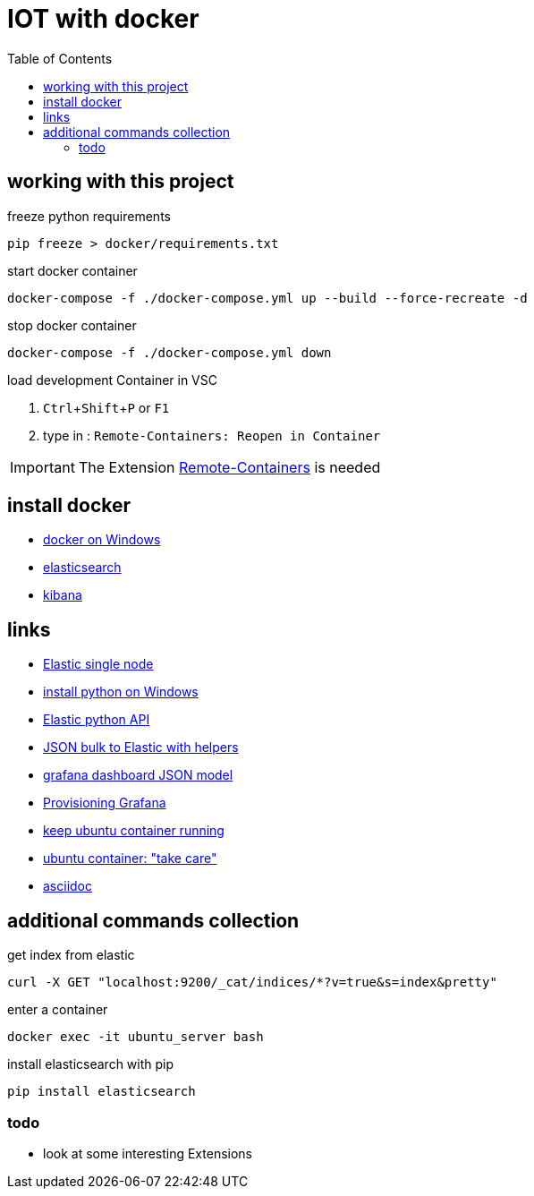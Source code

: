 :toc:
:icons: font
:experimental:

= IOT with docker

== working with this project

.freeze python requirements
[source, BASH]
----
pip freeze > docker/requirements.txt
----

.start docker container

[source, BASH]
----
docker-compose -f ./docker-compose.yml up --build --force-recreate -d
----

.stop docker container
[source, BASH]
----
docker-compose -f ./docker-compose.yml down
----

.load development Container in VSC
. kbd:[Ctrl+Shift+P] or kbd:[F1]
. type in : ``Remote-Containers: Reopen in Container``

[IMPORTANT]
The Extension https://marketplace.visualstudio.com/items?itemName=ms-vscode-remote.remote-containers[Remote-Containers] is needed


== install docker

* https://docs.docker.com/docker-for-windows/install-windows-home/[docker on Windows]

* https://www.elastic.co/guide/en/elasticsearch/reference/7.11/docker.html[elasticsearch]

* https://www.elastic.co/guide/en/kibana/current/docker.html[kibana]

== links

* https://medium.com/@TimvanBaarsen/how-to-run-an-elasticsearch-7-x-single-node-cluster-for-local-development-using-docker-compose-2b7ab73d8b82[Elastic single node]

* https://docs.python.org/3/using/windows.html#the-microsoft-store-package[install python on Windows]

* https://elasticsearch-py.readthedocs.io/en/v7.11.0/api.html?highlight=update#elasticsearch[Elastic python API]

* https://kb.objectrocket.com/elasticsearch/how-to-use-python-helpers-to-bulk-load-data-into-an-elasticsearch-index[JSON bulk to Elastic with helpers]

* https://grafana.com/docs/grafana/latest/dashboards/json-model/[grafana dashboard JSON model]

* https://grafana.com/docs/grafana/latest/administration/provisioning/#dashboards[Provisioning Grafana]

* https://stackoverflow.com/questions/38546755/docker-compose-keep-container-running/56690087[keep ubuntu container running]

* https://stackoverflow.com/questions/38067511/start-an-existing-docker-ubuntu-container[ubuntu container: "take care"]

* https://docs.asciidoctor.org/asciidoc/latest/syntax-quick-reference/[asciidoc]


== additional commands collection 

.get index from elastic
[source, bash]
----
curl -X GET "localhost:9200/_cat/indices/*?v=true&s=index&pretty"
----

.enter a container
[source, cmd]
----
docker exec -it ubuntu_server bash  
----

.install elasticsearch with pip
[source, bash]
----
pip install elasticsearch
----

=== todo

* look at some interesting Extensions 